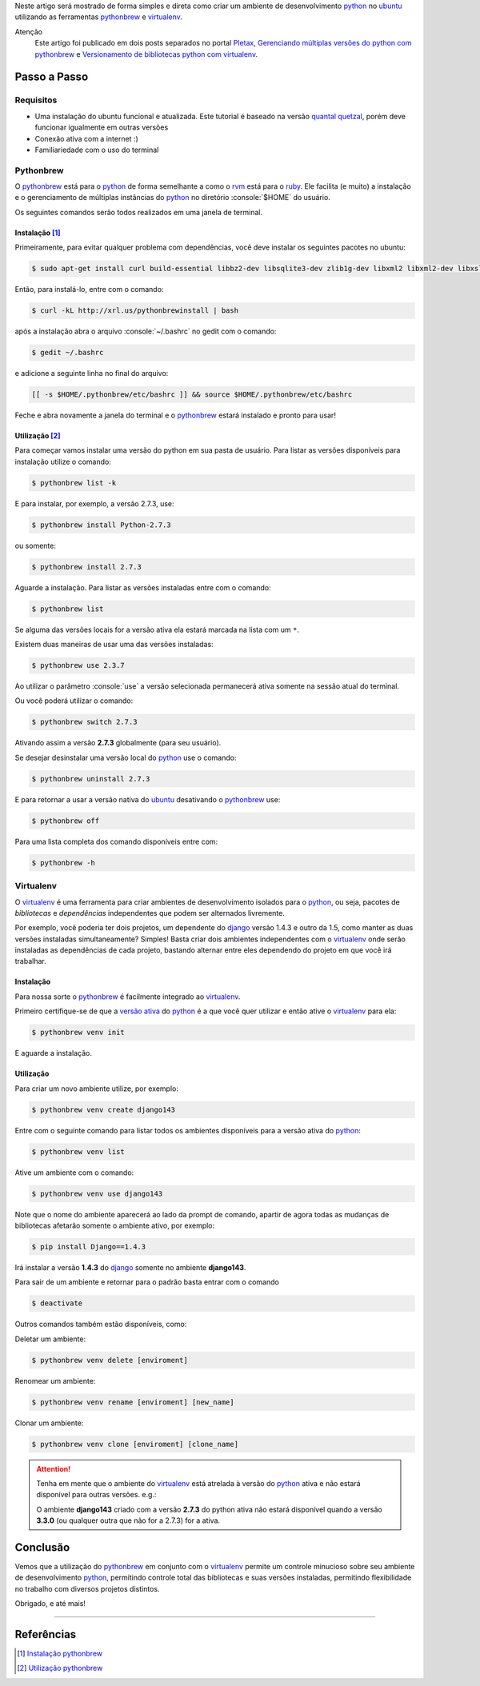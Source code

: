 .. title: Ambiente Python com Pythonbrew
.. slug: ambiente-python-com-pythonbrew
.. date: 24-02-2013 20:05:33 UTC-03:00
.. tags: python, linux, desenvolvimento
.. link:
.. description: Como preparar um ambiente de desenvolvimento python no ubuntu de forma simples e direta
.. type: text

.. http://docutils.sourceforge.net/docs/user/rst/quickref.html

.. role:: console(code)
    :language: console


Neste artigo será mostrado de forma simples e direta como criar um ambiente de desenvolvimento python_ no ubuntu_ utilizando as ferramentas pythonbrew_ e virtualenv_.

.. TEASER_END

Atenção
    Este artigo foi publicado em dois posts separados no portal Pletax_, `Gerenciando múltiplas versões do python com pythonbrew`_ e `Versionamento de bibliotecas python com virtualenv`_.

Passo a Passo
=============

Requisitos
----------

* Uma instalação do ubuntu funcional e atualizada. Este tutorial é baseado na versão `quantal quetzal`_, porém deve funcionar igualmente em outras versões
* Conexão ativa com a internet :)
* Familiariedade com o uso do terminal

Pythonbrew
----------

O pythonbrew_ está para o python_ de forma semelhante a como o rvm_ está para o ruby_. Ele facilita (e muito) a instalação e o gerenciamento de múltiplas instâncias do python_ no diretório :console:`$HOME` do usuário.

Os seguintes comandos serão todos realizados em uma janela de terminal.

Instalação [#]_
^^^^^^^^^^^^^^^

Primeiramente, para evitar qualquer problema com dependências, você deve instalar os seguintes pacotes no ubuntu:

.. code:: console

    $ sudo apt-get install curl build-essential libbz2-dev libsqlite3-dev zlib1g-dev libxml2 libxml2-dev libxslt1-dev libgdbm-dev libssl-dev tk-dev libexpat1-dev libncursesw5-dev

Então, para instalá-lo, entre com o comando:

.. code:: console

    $ curl -kL http://xrl.us/pythonbrewinstall | bash

após a instalação abra o arquivo :console:`~/.bashrc` no gedit com o comando:

.. code:: console

    $ gedit ~/.bashrc

e adicione a seguinte linha no final do arquivo:

.. code:: console

    [[ -s $HOME/.pythonbrew/etc/bashrc ]] && source $HOME/.pythonbrew/etc/bashrc

Feche e abra novamente a janela do terminal e o pythonbrew_ estará instalado e pronto para usar!

Utilização [#]_
^^^^^^^^^^^^^^^

Para começar vamos instalar uma versão do python em sua pasta de usuário. Para listar as versões disponíveis para instalação utilize o comando:

.. code:: console

    $ pythonbrew list -k

E para instalar, por exemplo, a versão 2.7.3, use:

.. code:: console

    $ pythonbrew install Python-2.7.3

ou somente:

.. code:: console

    $ pythonbrew install 2.7.3

Aguarde a instalação. Para listar as versões instaladas entre com o comando:

.. code:: console

    $ pythonbrew list

Se alguma das versões locais for a versão ativa ela estará marcada na lista com um ``*``.

.. _versão ativa:

Existem duas maneiras de usar uma das versões instaladas:

.. code:: console

    $ pythonbrew use 2.3.7

Ao utilizar o parâmetro :console:`use` a versão selecionada permanecerá ativa somente na sessão atual do terminal.

Ou você poderá utilizar o comando:

.. code:: console

    $ pythonbrew switch 2.7.3

Ativando assim a versão **2.7.3** globalmente (para seu usuário).

Se desejar desinstalar uma versão local do python_ use o comando:

.. code:: console

    $ pythonbrew uninstall 2.7.3

E para retornar a usar a versão nativa do ubuntu_ desativando o pythonbrew_ use:

.. code:: console

    $ pythonbrew off

Para uma lista completa dos comando disponíveis entre com:

.. code:: console

    $ pythonbrew -h

Virtualenv
----------

O virtualenv_ é uma ferramenta para criar ambientes de desenvolvimento isolados para o python_, ou seja, pacotes de *bibliotecas* e *dependências* independentes que podem ser alternados livremente.

Por exemplo, você poderia ter dois projetos, um dependente do django_ versão 1.4.3 e outro da 1.5, como manter as duas versões instaladas simultaneamente? Simples! Basta criar dois ambientes independentes com o virtualenv_ onde serão instaladas as dependências de cada projeto, bastando alternar entre eles dependendo do projeto em que você irá trabalhar.

Instalação
^^^^^^^^^^

Para nossa sorte o pythonbrew_ é facilmente integrado ao virtualenv_.

.. _ativá-lo:

Primeiro certifique-se de que a `versão ativa`_ do python_ é a que você quer utilizar e então ative o virtualenv_ para ela:

.. code:: console

    $ pythonbrew venv init

E aguarde a instalação.

Utilização
^^^^^^^^^^

Para criar um novo ambiente utilize, por exemplo:

.. code:: console

    $ pythonbrew venv create django143

Entre com o seguinte comando para listar todos os ambientes disponíveis para a versão ativa do python_:

.. code:: console

    $ pythonbrew venv list

Ative um ambiente com o comando:

.. code:: console

    $ pythonbrew venv use django143

Note que o nome do ambiente aparecerá ao lado da prompt de comando, apartir de agora todas as mudanças de bibliotecas afetarão somente o ambiente ativo, por exemplo:

.. code:: console

    $ pip install Django==1.4.3

Irá instalar a versão **1.4.3** do django_ somente no ambiente **django143**.

Para sair de um ambiente e retornar para o padrão basta entrar com o comando

.. code:: console

    $ deactivate

Outros comandos também estão disponíveis, como:

Deletar um ambiente:

.. code:: console

    $ pythonbrew venv delete [enviroment]

Renomear um ambiente:

.. code:: console

    $ pythonbrew venv rename [enviroment] [new_name]

Clonar um ambiente:

.. code:: console

    $ pythonbrew venv clone [enviroment] [clone_name]

.. attention::
    Tenha em mente que o ambiente do virtualenv_ está atrelada à versão do python_ ativa e não estará disponível para outras versões. e.g.:

    O ambiente **django143** criado com a versão **2.7.3** do python ativa não estará disponível quando a versão **3.3.0** (ou qualquer outra que não for a 2.7.3) for a ativa.

Conclusão
=========

Vemos que a utilização do pythonbrew_ em conjunto com o virtualenv_ permite um controle minucioso sobre seu ambiente de desenvolvimento python_, permitindo controle total das bibliotecas e suas versões instaladas, permitindo flexibilidade no trabalho com diversos projetos distintos.

Obrigado, e até mais!

----

Referências
===========

.. [#] `Instalação pythonbrew`_
.. [#] `Utilização pythonbrew`_

.. _Pletax: http://www.pletax.com/
.. _Gerenciando múltiplas versões do python com pythonbrew: http://www.pletax.com/2013/03/gerenciando-multiplas-versoes-do-python-com-pythonbrew/
.. _Versionamento de bibliotecas python com virtualenv: http://www.pletax.com/2013/04/versionamento-de-bibliotecas-python-com-virtualenv/
.. _python: http://www.python.org/
.. _ubuntu: http://www.ubuntu.com/
.. _pythonbrew: http://github.com/utahta/pythonbrew
.. _virtualenv: http://www.virtualenv.org/
.. _Quantal Quetzal: http://wiki.ubuntu.com/QuantalQuetzal
.. _rvm: http://rvm.io/
.. _ruby: http//www.ruby-lang.org/
.. _django: http://www.djangoproject.com/
.. _Instalação pythonbrew: http://github.com/utahta/pythonbrew#installation
.. _Utilização pythonbrew: http://github.com/utahta/pythonbrew#usage
